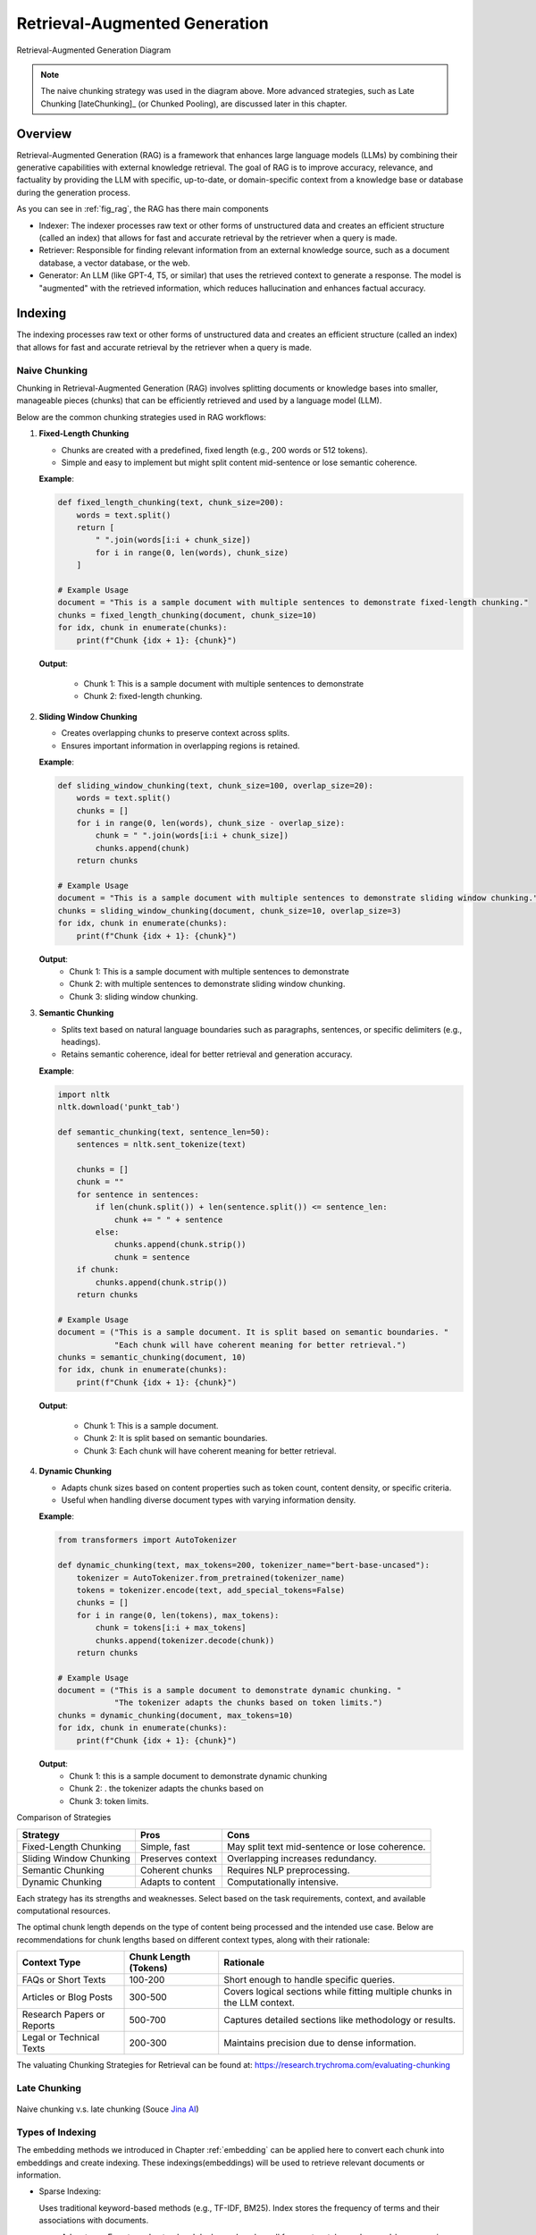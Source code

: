 
.. _rag:

==============================
Retrieval-Augmented Generation
==============================


.. _fig_rag:
.. figure:: images/RAG_diagram.png
    :align: center

    Retrieval-Augmented Generation Diagram

.. note::

  The naive chunking strategy was used in the diagram above. More advanced strategies, 
  such as Late Chunking [lateChunking]_ (or Chunked Pooling), are discussed later in this chapter.

Overview
++++++++

Retrieval-Augmented Generation (RAG) is a framework that enhances large language models (LLMs) 
by combining their generative capabilities with external knowledge retrieval. The goal of RAG 
is to improve accuracy, relevance, and factuality by providing the LLM with specific, up-to-date, 
or domain-specific context from a knowledge base or database during the generation process.

As you can see in :ref:`fig_rag`, the RAG has there main  components

- Indexer: The indexer processes raw text or other forms of unstructured data and creates an 
  efficient structure (called an index) that allows for fast and accurate retrieval 
  by the retriever when a query is made.

- Retriever: Responsible for finding relevant information from an external knowledge source, 
  such as a document database, a vector database, or the web.

- Generator: An LLM (like GPT-4, T5, or similar) that uses the retrieved context to generate a response.
  The model is "augmented" with the retrieved information, which reduces hallucination and enhances factual accuracy.

Indexing
++++++++

The indexing processes raw text or other forms of unstructured data and creates an efficient structure 
(called an index) that allows for fast and accurate retrieval by the retriever when a query is made.

.. _fig_indexing:
.. figure:: images/indexer.png
    :align: center

Naive Chunking
--------------

Chunking in Retrieval-Augmented Generation (RAG) involves splitting documents or knowledge bases 
into smaller, manageable pieces (chunks) that can be efficiently retrieved and used by a language model (LLM).

Below are the common chunking strategies used in RAG workflows:

1. **Fixed-Length Chunking**


   - Chunks are created with a predefined, fixed length (e.g., 200 words or 512 tokens).
   - Simple and easy to implement but might split content mid-sentence or lose semantic coherence.

   **Example**:

   .. code:: python

      def fixed_length_chunking(text, chunk_size=200):
          words = text.split()
          return [
              " ".join(words[i:i + chunk_size])
              for i in range(0, len(words), chunk_size)
          ]

      # Example Usage
      document = "This is a sample document with multiple sentences to demonstrate fixed-length chunking."
      chunks = fixed_length_chunking(document, chunk_size=10)
      for idx, chunk in enumerate(chunks):
          print(f"Chunk {idx + 1}: {chunk}")

   **Output**:
      
      - Chunk 1: This is a sample document with multiple sentences to demonstrate
      - Chunk 2: fixed-length chunking.

2. **Sliding Window Chunking**

   - Creates overlapping chunks to preserve context across splits.
   - Ensures important information in overlapping regions is retained.

   **Example**:

   .. code:: python

      def sliding_window_chunking(text, chunk_size=100, overlap_size=20):
          words = text.split()
          chunks = []
          for i in range(0, len(words), chunk_size - overlap_size):
              chunk = " ".join(words[i:i + chunk_size])
              chunks.append(chunk)
          return chunks

      # Example Usage
      document = "This is a sample document with multiple sentences to demonstrate sliding window chunking."
      chunks = sliding_window_chunking(document, chunk_size=10, overlap_size=3)
      for idx, chunk in enumerate(chunks):
          print(f"Chunk {idx + 1}: {chunk}")

   **Output**:
      - Chunk 1: This is a sample document with multiple sentences to demonstrate
      - Chunk 2: with multiple sentences to demonstrate sliding window chunking.
      - Chunk 3: sliding window chunking.

3. **Semantic Chunking**
  
   - Splits text based on natural language boundaries such as paragraphs, sentences, or specific delimiters (e.g., headings).
   - Retains semantic coherence, ideal for better retrieval and generation accuracy.

   **Example**:

   .. code:: python

      import nltk
      nltk.download('punkt_tab')

      def semantic_chunking(text, sentence_len=50):
          sentences = nltk.sent_tokenize(text)

          chunks = []
          chunk = ""
          for sentence in sentences:
              if len(chunk.split()) + len(sentence.split()) <= sentence_len:
                  chunk += " " + sentence
              else:
                  chunks.append(chunk.strip())
                  chunk = sentence
          if chunk:
              chunks.append(chunk.strip())
          return chunks

      # Example Usage
      document = ("This is a sample document. It is split based on semantic boundaries. "
                  "Each chunk will have coherent meaning for better retrieval.")
      chunks = semantic_chunking(document, 10)
      for idx, chunk in enumerate(chunks):
          print(f"Chunk {idx + 1}: {chunk}")

   **Output**:
      
      - Chunk 1: This is a sample document.
      - Chunk 2: It is split based on semantic boundaries.
      - Chunk 3: Each chunk will have coherent meaning for better retrieval.

4. **Dynamic Chunking**

   - Adapts chunk sizes based on content properties such as token count, content density, or specific criteria.
   - Useful when handling diverse document types with varying information density.

   **Example**:

   .. code:: python

      from transformers import AutoTokenizer

      def dynamic_chunking(text, max_tokens=200, tokenizer_name="bert-base-uncased"):
          tokenizer = AutoTokenizer.from_pretrained(tokenizer_name)
          tokens = tokenizer.encode(text, add_special_tokens=False)
          chunks = []
          for i in range(0, len(tokens), max_tokens):
              chunk = tokens[i:i + max_tokens]
              chunks.append(tokenizer.decode(chunk))
          return chunks

      # Example Usage
      document = ("This is a sample document to demonstrate dynamic chunking. "
                  "The tokenizer adapts the chunks based on token limits.")
      chunks = dynamic_chunking(document, max_tokens=10)
      for idx, chunk in enumerate(chunks):
          print(f"Chunk {idx + 1}: {chunk}")

   **Output**:
      - Chunk 1: this is a sample document to demonstrate dynamic chunking
      - Chunk 2: . the tokenizer adapts the chunks based on
      - Chunk 3: token limits.

Comparison of Strategies

+------------------------+---------------------+-----------------------------------+
| Strategy               | Pros                | Cons                              |
+========================+=====================+===================================+
| Fixed-Length Chunking  | Simple, fast        | May split text mid-sentence       |
|                        |                     | or lose coherence.                |
+------------------------+---------------------+-----------------------------------+
| Sliding Window Chunking| Preserves context   | Overlapping increases redundancy. |
|                        |                     |                                   |
+------------------------+---------------------+-----------------------------------+
| Semantic Chunking      | Coherent chunks     | Requires NLP preprocessing.       |
+------------------------+---------------------+-----------------------------------+
| Dynamic Chunking       | Adapts to content   | Computationally intensive.        |
+------------------------+---------------------+-----------------------------------+

Each strategy has its strengths and weaknesses. Select based on the task requirements, context, and available computational resources.


The optimal chunk length depends on the type of content being processed and the intended use case. 
Below are recommendations for chunk lengths based on different context types, along with their rationale:

+-----------------------------+-------------------------+----------------------------------------------------+
| Context Type                | Chunk Length (Tokens)   | Rationale                                          |
+=============================+=========================+====================================================+
| FAQs or Short Texts         | 100-200                 | Short enough to handle specific queries.           |
+-----------------------------+-------------------------+----------------------------------------------------+
| Articles or Blog Posts      | 300-500                 | Covers logical sections while fitting multiple     |
|                             |                         | chunks in the LLM context.                         |
+-----------------------------+-------------------------+----------------------------------------------------+
| Research Papers or Reports  | 500-700                 | Captures detailed sections like methodology        |
|                             |                         | or results.                                        |
+-----------------------------+-------------------------+----------------------------------------------------+
| Legal or Technical Texts    | 200-300                 | Maintains precision due to dense information.      |
+-----------------------------+-------------------------+----------------------------------------------------+

The valuating Chunking Strategies for Retrieval can be found at: https://research.trychroma.com/evaluating-chunking


Late Chunking
-------------

.. _fig_late_chunk:
.. figure:: images/late_chunking.png
    :align: center

    Naive chunking v.s. late chunking (Souce `Jina AI`_)

.. _Jina AI: https://www.marktechpost.com/2024/08/27/jina-ai-introduced-late-chunking-a-simple-ai-approach-to-embed-short-chunks-by-leveraging-the-power-of-long-context-embedding-models/

Types of Indexing
-----------------

The embedding methods we introduced in Chapter :ref:`embedding` can be applied here to convert each chunk 
into embeddings and create indexing. These indexings(embeddings) will be used to retrieve relevant documents or information.

- Sparse Indexing:

  Uses traditional keyword-based methods (e.g., TF-IDF, BM25).
  Index stores the frequency of terms and their associations with documents.

  - Advantages:Easy to understand and deploy and works well for exact matches or keyword-heavy queries.
  - Disadvantages: Struggles with semantic understanding or paraphrased queries.

- Dense Indexing:

  Uses vector embeddings to capture semantic meaning. Documents are represented as vectors in a 
  high-dimensional space, enabling similarity search.

  - Advantages: Excellent for semantic search, handling synonyms, and paraphrasing.
  - Disadvantages: Requires more computational resources for storage and retrieval.

- Hybrid Indexing:

  Combines sparse and dense indexing for more robust search capabilities. For example, Elasticsearch 
  can integrate BM25 with vector search.

Vector Database
---------------

Vector databases are essential for Retrieval-Augmented Generation (RAG) systems, enabling 
efficient similarity search on dense vector embeddings. Below is a comprehensive overview 
of popular vector databases for RAG workflows:

1. **FAISS (Facebook AI Similarity Search)**

   - **Description**:
     - An open-source library developed by Facebook AI for efficient similarity search and clustering of dense vectors.
   - **Features**:
     - High performance and scalability.
     - Supports various indexing methods like ``Flat``, ``IVF``, and ``HNSW``.
     - GPU acceleration for faster searches.
   - **Use Cases**:
     - Research and prototyping.
     - Scenarios requiring custom implementations.
   - **Limitations**:
     - File-based storage; lacks a built-in distributed or managed cloud solution.
   - **Official Website**: `FAISS GitHub <https://github.com/facebookresearch/faiss>`_

2. **Pinecone**

   - **Description**:
     - A fully managed vector database designed for production-scale workloads.
   - **Features**:
     - Scalable and serverless architecture.
     - Automatic scaling and optimization of indexes.
     - Hybrid search (combining vector and keyword search).
     - Integrates with popular frameworks like LangChain and OpenAI.
   - **Use Cases**:
     - Enterprise-grade applications.
     - Handling large datasets with minimal operational overhead.
   - **Official Website**: `Pinecone <https://www.pinecone.io/>`_

3. **Weaviate**

   - **Description**:
     - An open-source vector search engine with a strong focus on modularity and customization.
   - **Features**:
     - Supports hybrid search and symbolic reasoning.
     - Schema-based data organization.
     - Plugin support for pre-built and custom vectorization modules.
     - Cloud-managed and self-hosted options.
   - **Use Cases**:
     - Applications requiring hybrid search capabilities.
     - Knowledge graphs and semantically rich data.
   - **Official Website**: `Weaviate <https://weaviate.io/>`_

4. **Milvus**

   - **Description**:
     - An open-source, high-performance vector database designed for similarity search on large datasets.
   - **Features**:
     - Distributed and scalable architecture.
     - Integration with FAISS, Annoy, and HNSW indexing techniques.
     - Built-in support for time travel queries (searching historical data).
   - **Use Cases**:
     - Video, audio, and image search applications.
     - Large-scale datasets requiring real-time indexing and retrieval.
   - **Official Website**: `Milvus <https://milvus.io/>`_

5. **Qdrant**

   - **Description**:
     - An open-source, lightweight vector database focused on ease of use and modern developer needs.
   - **Features**:
     - Supports HNSW for efficient vector search.
     - Advanced filtering capabilities for combining metadata with vector queries.
     - REST and gRPC APIs for integration.
     - Docker-ready deployment.
   - **Use Cases**:
     - Scenarios requiring metadata-rich search.
     - Lightweight deployments with simplicity in mind.
   - **Official Website**: `Qdrant <https://qdrant.tech/>`_

6. **Redis (with Vector Similarity Search Module)**

   - **Description**:
     - A popular in-memory database with a module for vector similarity search.
   - **Features**:
     - Combines vector search with traditional key-value storage.
     - Supports hybrid search and metadata filtering.
     - High throughput and low latency due to in-memory architecture.
   - **Use Cases**:
     - Applications requiring real-time, low-latency search.
     - Integrating vector search with existing Redis-based systems.
   - **Official Website**: `Redis Vector Search <https://redis.io/docs/stack/search/>`_

7. **Zilliz**

   - **Description**:
     - A cloud-native vector database built on Milvus for scalable and managed vector storage.
   - **Features**:
     - Fully managed service for vector data.
     - Seamless scaling and distributed indexing.
     - Integration with machine learning pipelines.
   - **Use Cases**:
     - Large-scale enterprise deployments.
     - Cloud-native solutions with minimal infrastructure management.
   - **Official Website**: `Zilliz <https://zilliz.com/>`_

8. **Vespa**
 
   - **Description**:
     - A real-time serving engine supporting vector and hybrid search.
   - **Features**:
     - Combines vector search with advanced ranking and filtering.
     - Scales to large datasets with support for distributed clusters.
     - Powerful query configuration options.
   - **Use Cases**:
     - E-commerce and recommendation systems.
     - Applications with complex ranking requirements.
   - **Official Website**: `Vespa <https://vespa.ai/>`_

9. **Chroma**

   - **Description**:
     - An open-source, user-friendly vector database built for LLMs and embedding-based applications.
   - **Features**:
     - Designed specifically for RAG workflows.
     - Simple Python API for seamless integration with AI models.
     - Efficient and customizable vector storage for embedding data.
   - **Use Cases**:
     - Prototyping and experimentation for LLM-based applications.
     - Lightweight deployments for small to medium-scale RAG systems.
   - **Official Website**: `Chroma <https://www.trychroma.com/>`_

Comparison of Vector Databases:

+-------------+-----------------+---------------------+--------------------------------------+-------------------------------+
| **Database**| **Open Source** | **Managed Service** | **Key Features**                     | **Best For**                  |
+=============+=================+=====================+======================================+===============================+
| FAISS       | Yes             | No                  | High performance, GPU acceleration   | Research, prototyping         |
+-------------+-----------------+---------------------+--------------------------------------+-------------------------------+
| Pinecone    | No              | Yes                 | Serverless, automatic scaling        | Enterprise-scale applications |
+-------------+-----------------+---------------------+--------------------------------------+-------------------------------+
| Weaviate    | Yes             | Yes                 | Hybrid search, modularity            | Knowledge graphs              |
+-------------+-----------------+---------------------+--------------------------------------+-------------------------------+
| Milvus      | Yes             | No                  | Distributed, high performance        | Large-scale datasets          |
+-------------+-----------------+---------------------+--------------------------------------+-------------------------------+
| Qdrant      | Yes             | No                  | Lightweight, metadata filtering      | Small to medium-scale apps    |
+-------------+-----------------+---------------------+--------------------------------------+-------------------------------+
| Redis       | No              | Yes                 | In-memory performance, hybrid search | Real-time apps                |
+-------------+-----------------+---------------------+--------------------------------------+-------------------------------+
| Zilliz      | No              | Yes                 | Fully managed Milvus                 | Enterprise cloud solutions    |
+-------------+-----------------+---------------------+--------------------------------------+-------------------------------+
| Vespa       | Yes             | No                  | Hybrid search, real-time ranking     | E-commerce, recommendations   |
+-------------+-----------------+---------------------+--------------------------------------+-------------------------------+
| Chroma      | Yes             | No                  | LLM-focused, simple API              | Prototyping, lightweight apps |
+-------------+-----------------+---------------------+--------------------------------------+-------------------------------+

Choosing a Vector Database

- **For Research or Small Projects**: FAISS, Qdrant, Milvus, or Chroma.
- **For Enterprise or Cloud-Native Workflows**: Pinecone, Zilliz, or Weaviate.
- **For Real-Time Use Cases**: Redis or Vespa.

Each database has unique strengths and is suited for specific RAG use cases. The choice depends on scalability, integration needs, and budget.



Retrieval
+++++++++

The retriever selects "chunks" of text (e.g., paragraphs or sections) relevant to the user's query.

.. _fig_retriever:
.. figure:: images/retriever.png
    :scale: 50%
    :align: center

Common retrieval methods
------------------------

- Sparse Vector Search: Traditional keyword-based retrieval (e.g., TF-IDF, BM25).
- Dense Vector Search: Vector-based search using embeddings e.g.

  - Approximate Nearest Neighbor (ANN) Search: 
     - HNSW (Hierarchical Navigable Small World): Graph-based approach
     - IVF (Inverted File Index): Clusters embeddings into groups and searches within relevant clusters.
  - Exact Nearest Neighbor Search: Computes similarities exhaustively for all vectors in the corpus    

- Hybrid Search: the combination of Sparse and Dense vector search. 

Summary of Common Algorithms:

+--------------------------+---------------------------------------------+------------------------------------------------------+
|**Metric/Algorithm**      | **Purpose**                                 | **Common Use**                                       |
+==========================+=============================================+======================================================+
|**TF-IDF**                |Keyword matching with term weighting.        | Effective for small-scale or structured corpora.     |    
+--------------------------+---------------------------------------------+------------------------------------------------------+
|**BM25**                  |Advanced keyword matching with term frequency|Widely used in sparse search; default in tools like   |
|                          |saturation and document length normalization.|Elasticsearch and Solr.                               |
+--------------------------+---------------------------------------------+------------------------------------------------------+
|**Cosine Similarity**     |Measures orientation (ignores magnitude).    |Widely used; works well with normalized vectors.      |
+--------------------------+---------------------------------------------+------------------------------------------------------+
|**Dot Product Similarity**|Measures magnitude and direction.            |Preferred in embeddings like OpenAI's models.         |
+--------------------------+---------------------------------------------+------------------------------------------------------+
|**Euclidean Distance**    |Measures absolute distance between vectors.  |Less common but used in some specific cases.          |
+--------------------------+---------------------------------------------+------------------------------------------------------+
|**HNSW (ANN)**            |Fast and scalable nearest neighbor search.   |Default for large-scale systems (e.g., FAISS).        |
+--------------------------+---------------------------------------------+------------------------------------------------------+
|**IVF (ANN)**             |Efficient clustering-based search.           |Often combined with product quantization.             | 
+--------------------------+---------------------------------------------+------------------------------------------------------+


Reciprocal Rank Fusion
----------------------

Reciprocal Rank Fusion (RRF) is a ranking technique commonly used in information retrieval 
and ensemble learning. Although it is not specific to large language models (LLMs), it can 
be applied to scenarios where multiple ranking systems (or scoring mechanisms) produce 
different rankings, and you want to combine them into a single, unified ranking.

The reciprocal rank of an item in a ranked list is calculated as :math:`\frac{1}{k+r}`, where 
 - r is the rank of the item (1 for the top rank, 2 for the second rank, etc.).
 - k is a small constant (often set to 60 or another fixed value) to control how much weight is given to higher ranks.

Example:

Suppose two retrieval models give ranked lists for query responses:

- Model 1 ranks documents as: [A,B,C,D]
- Model 2 ranks documents as: [B,A,D,C]

RRF combines these rankings by assigning each document a combined score:

- Document A: :math:`\frac{1}{60+1} +\frac{1}{60+2}=0.03252247488101534`
- Document B: :math:`\frac{1}{60+2} +\frac{1}{60+1}=0.03252247488101534`
- Document C: :math:`\frac{1}{60+3} +\frac{1}{60+4}=0.03149801587301587`
- Document D: :math:`\frac{1}{60+4} +\frac{1}{60+3}=0.03149801587301587`
 
.. code:: python

  from collections import defaultdict

  def reciprocal_rank_fusion(ranked_results: list[list], k=60):
      """
      Fuse rank from multiple retrieval systems using Reciprocal Rank Fusion.
      
      Args:
      ranked_results: Ranked results from different retrieval system.
      k (int): A constant used in the RRF formula (default is 60).
      
      Returns:
      Tuple of list of sorted documents by score and sorted documents
      """

      # Dictionary to store RRF mapping
      rrf_map = defaultdict(float)

      # Calculate RRF score for each result in each list
      for rank_list in ranked_results:
          for rank, item in enumerate(rank_list, 1):
              rrf_map[item] += 1 / (rank + k)

      # Sort items based on their RRF scores in descending order
      sorted_items = sorted(rrf_map.items(), key=lambda x: x[1], reverse=True)

      # Return tuple of list of sorted documents by score and sorted documents
      return sorted_items, [item for item, score in sorted_items]

  # Example ranked lists from different sources
  ranked_a = ['A', 'B', 'C', 'D']
  ranked_b = ['B', 'A', 'D', 'C']


  # Combine the lists using RRF
  combined_list = reciprocal_rank_fusion([ranked_a, ranked_b])
  print(combined_list)

.. code:: python

  ([('A', 0.03252247488101534), ('B', 0.03252247488101534), ('C', 0.03149801587301587), ('D', 0.03149801587301587)], ['A', 'B', 'C', 'D'])

Generation
++++++++++

Finally, the retrieved relevant information will be feed back into the LLMs to generate responses. 

.. _fig_generator:
.. figure:: images/generator.png
    :align: center


